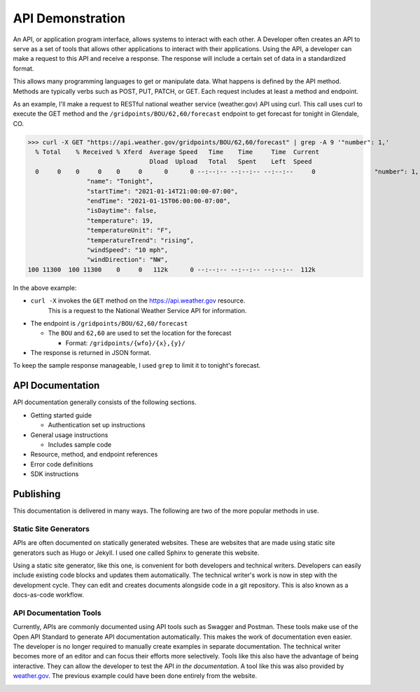 #################
API Demonstration
#################

An API, or application program interface, allows systems to interact with each other.
A Developer often creates an API to serve as a set of tools that allows other applications to interact with their applications.
Using the API, a developer can make a request to this API and receive a response.
The response will include a certain set of data in a standardized format.

This allows many programming languages to get or manipulate data.
What happens is defined by the API method. Methods are typically verbs such as POST, PUT, PATCH, or GET. 
Each request includes at least a method and endpoint. 
 
As an example, I'll make a request to RESTful national weather service (weather.gov) API using curl.
This call uses curl to execute the GET method and the ``/gridpoints/BOU/62,60/forecast`` endpoint to get forecast for tonight in Glendale, CO.

>>> curl -X GET "https://api.weather.gov/gridpoints/BOU/62,60/forecast" | grep -A 9 '"number": 1,'
  % Total    % Received % Xferd  Average Speed   Time    Time     Time  Current
                                 Dload  Upload   Total   Spent    Left  Speed
  0     0    0     0    0     0      0      0 --:--:-- --:--:-- --:--:--     0                "number": 1,
                "name": "Tonight",
                "startTime": "2021-01-14T21:00:00-07:00",
                "endTime": "2021-01-15T06:00:00-07:00",
                "isDaytime": false,
                "temperature": 19,
                "temperatureUnit": "F",
                "temperatureTrend": "rising",
                "windSpeed": "10 mph",
                "windDirection": "NW",
100 11300  100 11300    0     0   112k      0 --:--:-- --:--:-- --:--:--  112k


In the above example:

- ``curl -X`` invokes the ``GET`` method on the https://api.weather.gov resource. 
   This is a request to the National Weather Service API for information.

- The endpoint is ``/gridpoints/BOU/62,60/forecast``

  - The ``BOU`` and ``62,60`` are used to set the location for the forecast   
    
    - Format: ``/gridpoints/{wfo}/{x},{y}/``

- The response is returned in JSON format.

To keep the sample response manageable, I used ``grep`` to limit it to tonight's forecast. 

API Documentation 
=================

API documentation generally consists of the following sections.

- Getting started guide

  - Authentication set up instructions

- General usage instructions

  - Includes sample code
  
- Resource, method, and endpoint references
  
- Error code definitions

- SDK instructions 

Publishing 
===========

This documentation is delivered in many ways. The following are two of the more popular methods in use. 


Static Site Generators
----------------------

APIs are often documented on statically generated websites. 
These are websites that are made using static site generators such as Hugo or Jekyll.
I used one called Sphinx to generate this website.

Using a static site generator, like this one, is convenient for both developers and technical writers. 
Developers can easily include existing code blocks and updates them automatically. 
The technical writer's work is now in step with the development cycle. 
They can edit and creates documents alongside code in a git repository. 
This is also known as a docs-as-code workflow.

API Documentation Tools
-----------------------

Currently, APIs are commonly documented using API tools such as Swagger and Postman. 
These tools make use of the Open API Standard to generate API documentation automatically. 
This makes the work of documentation even easier.
The developer is no longer required to manually create examples in separate documentation.
The technical writer becomes more of an editor and can focus their efforts more selectively.
Tools like this also have the advantage of being interactive.
They can allow the developer to test the API *in the documentation*.
A tool like this was also provided by `weather.gov <https://www.weather.gov/documentation/services-web-api#/default/get_gridpoints__wfo___x___y__forecast>`__.
The previous example could have been done entirely from the website.

.. image:: _static/weathergov.png


